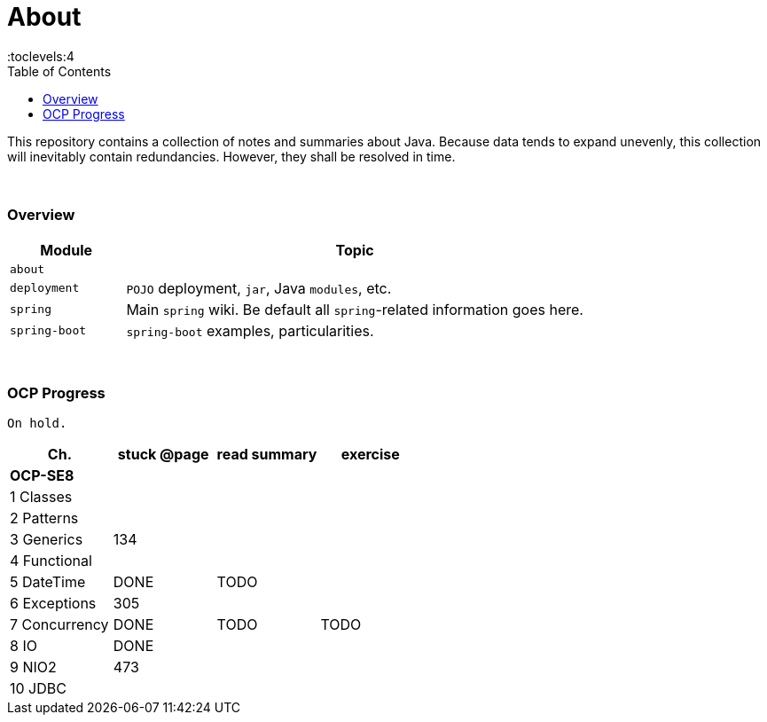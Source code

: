 = About
:toc:
:toclevels:4

This repository contains a collection of notes and summaries about Java.
Because data tends to expand unevenly, this collection will inevitably contain redundancies.
However, they shall be resolved in time. +

{empty} +

=== Overview

[cols="1,4"]
|===
| Module | Topic

| `about` |
| `deployment` | `POJO` deployment, `jar`, Java `modules`, etc.
| `spring` | Main `spring` wiki. Be default all `spring`-related information goes here.
| `spring-boot` | `spring-boot` examples, particularities.
|===

{empty} +

=== OCP Progress

----
On hold.
----

[%header]
|===
| Ch. | stuck @page | read summary | exercise
4+| *OCP-SE8*
| 1 Classes | | |
| 2 Patterns | | |
| 3 Generics | 134 |  |
| 4 Functional | | |
| 5 DateTime | DONE | TODO |
| 6 Exceptions | 305 | |
| 7 Concurrency | DONE | TODO | TODO
| 8 IO | DONE |  |
| 9 NIO2 | 473 | |
| 10 JDBC | | |
